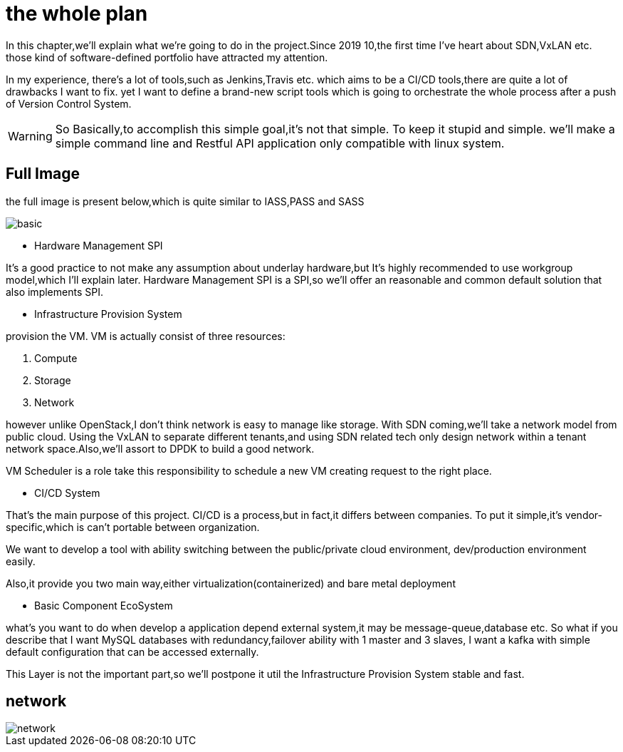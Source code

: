 = the whole plan

In this chapter,we'll explain what we're going to do in the project.Since 2019 10,the first
time I've heart about SDN,VxLAN etc. those kind of software-defined portfolio have attracted
my attention.

In my experience, there's a lot of tools,such as Jenkins,Travis etc. which aims to be a
CI/CD tools,there are quite a lot of drawbacks I want to fix. yet I want to define a brand-new
script tools which is going to orchestrate the whole process after a push of Version Control System.

WARNING: So Basically,to accomplish this simple goal,it's not that simple. To keep it stupid and simple.
we'll make a simple command line and Restful API application only compatible with linux system.



== Full Image

the full image is present below,which is quite similar to IASS,PASS and SASS

image::images/basic.png[scaledwidth=100%]

*  Hardware Management SPI

It's a good practice to not make any assumption about underlay hardware,but It's highly
recommended to use workgroup model,which I'll explain later. Hardware Management SPI is a
SPI,so we'll offer an reasonable and common default solution that also implements SPI.

*  Infrastructure Provision System

provision the VM. VM is actually consist of three resources:

1. Compute
2. Storage
3. Network

however unlike OpenStack,I don't think network is easy to manage like storage.
With SDN coming,we'll take a network model from public cloud. Using the VxLAN
to separate different tenants,and using SDN related tech only design network within
a tenant network space.Also,we'll assort to DPDK to build a good network.

VM Scheduler is a role take this responsibility to schedule a new VM creating request
to the right place.


* CI/CD System

That's the main purpose of this project. CI/CD is a process,but in fact,it differs
between companies. To put it simple,it's vendor-specific,which is can't portable
between organization.

We want to develop a tool with ability switching between the public/private cloud environment,
dev/production environment easily.

Also,it provide you two main way,either virtualization(containerized) and bare metal deployment

* Basic Component EcoSystem

what's you want to do when develop a application depend external system,it may be
message-queue,database etc. So what if you describe that I want MySQL databases with
redundancy,failover ability with 1 master and 3 slaves, I want a kafka with simple default
configuration that can be accessed externally.

This Layer is not the important part,so we'll postpone it util the Infrastructure Provision System
stable and fast.



== network
image::images/network.jpg[scaledwidth=75%]